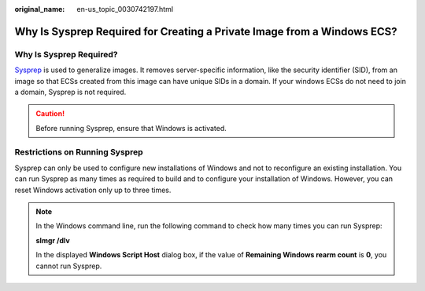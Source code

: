 :original_name: en-us_topic_0030742197.html

.. _en-us_topic_0030742197:

Why Is Sysprep Required for Creating a Private Image from a Windows ECS?
========================================================================

Why Is Sysprep Required?
------------------------

`Sysprep <https://technet.microsoft.com/zh-cn/library/cc721940(v=ws.10).aspx>`__ is used to generalize images. It removes server-specific information, like the security identifier (SID), from an image so that ECSs created from this image can have unique SIDs in a domain. If your windows ECSs do not need to join a domain, Sysprep is not required.

.. caution::

   Before running Sysprep, ensure that Windows is activated.

Restrictions on Running Sysprep
-------------------------------

Sysprep can only be used to configure new installations of Windows and not to reconfigure an existing installation. You can run Sysprep as many times as required to build and to configure your installation of Windows. However, you can reset Windows activation only up to three times.

.. note::

   In the Windows command line, run the following command to check how many times you can run Sysprep:

   **slmgr /dlv**

   In the displayed **Windows Script Host** dialog box, if the value of **Remaining Windows rearm count** is **0**, you cannot run Sysprep.
